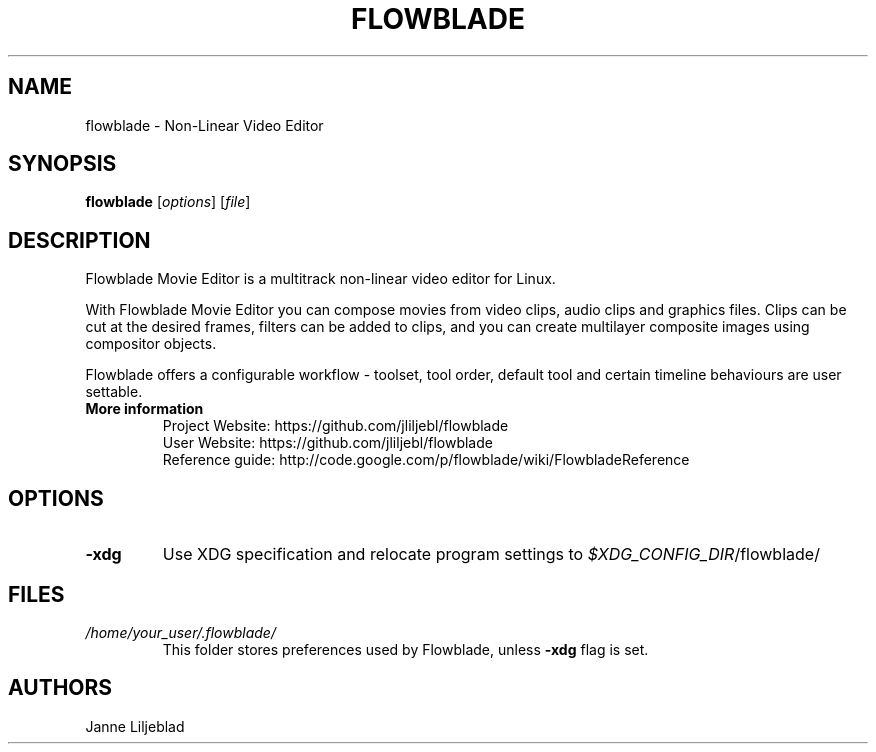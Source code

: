 .TH FLOWBLADE 1 "SEPTEMBER 2015" Linux "User Manuals"
.SH NAME
flowblade \- Non-Linear Video Editor

.SH SYNOPSIS
.B flowblade
[\fIoptions\fR]
[\fIfile\fR]

.SH DESCRIPTION
Flowblade Movie Editor is a multitrack non-linear video editor for Linux.

With Flowblade Movie Editor you can compose movies from video clips, 
audio clips and graphics files. Clips can be cut at the desired frames, 
filters can be added to clips, and you can create multilayer 
composite images using compositor objects.

Flowblade offers a configurable workflow - toolset, tool order, 
default tool and certain timeline behaviours are user settable. 

.TP
.B More information
 Project Website: https://github.com/jliljebl/flowblade
 User Website: https://github.com/jliljebl/flowblade
 Reference guide: http://code.google.com/p/flowblade/wiki/FlowbladeReference

.SH OPTIONS
.TP
.BR \-xdg
Use XDG specification and relocate program settings to
.I $XDG_CONFIG_DIR\fR/flowblade/ 

.SH FILES
.I /home/your_user/.flowblade/
.RS
This folder stores preferences used by Flowblade, unless
.B -xdg
flag is set.

.SH AUTHORS
Janne Liljeblad


